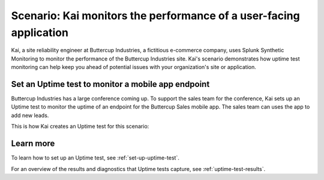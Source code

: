 .. _uptime-test-scenario:

************************************************************************************
Scenario: Kai monitors the performance of a user-facing application 
************************************************************************************
Kai, a site reliability engineer at Buttercup Industries, a fictitious e-commerce company, uses Splunk Synthetic Monitoring to monitor the performance of the Buttercup Industries site. Kai's scenario demonstrates how uptime test monitoring can help keep you ahead of potential issues with your organization's site or application.

Set an Uptime test to monitor a mobile app endpoint
====================================================

Buttercup Industries has a large conference coming up. To support the sales team for the conference, Kai sets up an Uptime test to monitor the uptime of an endpoint for the Buttercup Sales mobile app. The sales team can uses the app to add new leads. 

This is how Kai creates an Uptime test for this scenario: 

..  image:: /_images/synthetics/Buttercup-uptime-test.png
    :width: 100% 
    :alt: This image shows a completed browser test. 

Learn more 
============

To learn how to set up an Uptime test, see :ref:`set-up-uptime-test`. 

For an overview of the results and diagnostics that Uptime tests capture, see :ref:`uptime-test-results`.
